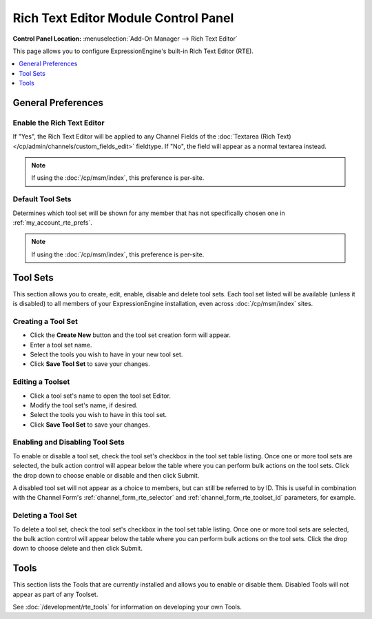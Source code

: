 #####################################
Rich Text Editor Module Control Panel
#####################################

.. rst-class:: cp-path

**Control Panel Location:** :menuselection:`Add-On Manager --> Rich Text Editor`

This page allows you to configure ExpressionEngine's built-in Rich Text Editor (RTE).


.. contents::
   :local:
   :depth: 1


*******************
General Preferences
*******************

Enable the Rich Text Editor
===========================

If "Yes", the Rich Text Editor will be applied to any Channel Fields of
the :doc:`Textarea (Rich Text)</cp/admin/channels/custom_fields_edit>`
fieldtype. If "No", the field will appear as a normal textarea instead.

.. note:: If using the :doc:`/cp/msm/index`, this preference is per-site.

.. _rte_mcp_default_toolset:

Default Tool Sets
=================

Determines which tool set will be shown for any member that has not
specifically chosen one in :ref:`my_account_rte_prefs`.

.. note:: If using the :doc:`/cp/msm/index`, this preference is per-site.

*********
Tool Sets
*********

This section allows you to create, edit, enable, disable and delete tool sets.
Each tool set listed will be available (unless it is disabled) to all members
of your ExpressionEngine installation, even across :doc:`/cp/msm/index` sites.

Creating a Tool Set
===================

- Click the **Create New** button and the tool set creation form will appear.
- Enter a tool set name.
- Select the tools you wish to have in your new tool set.
- Click **Save Tool Set** to save your changes.

Editing a Toolset
=================

- Click a tool set's name to open the tool set Editor.
- Modify the tool set's name, if desired.
- Select the tools you wish to have in this tool set.
- Click **Save Tool Set** to save your changes.

Enabling and Disabling Tool Sets
================================

To enable or disable a tool set, check the tool set's checkbox in the tool set table listing. Once one or more tool sets are selected, the bulk action control will appear below the table where you can perform bulk actions on the tool sets. Click the drop down to choose enable or disable and then click Submit.

A disabled tool set will not appear as a choice to members, but can still be
referred to by ID. This is useful in combination with the Channel Form's
:ref:`channel_form_rte_selector` and :ref:`channel_form_rte_toolset_id` parameters,
for example.

Deleting a Tool Set
===================

To delete a tool set, check the tool set's checkbox in the tool set table listing. Once one or more tool sets are selected, the bulk action control will appear below the table where you can perform bulk actions on the tool sets. Click the drop down to choose delete and then click Submit.

*****
Tools
*****

This section lists the Tools that are currently installed and allows you to enable
or disable them. Disabled Tools will not appear as part of any Toolset.

See :doc:`/development/rte_tools` for information on developing your own Tools.
